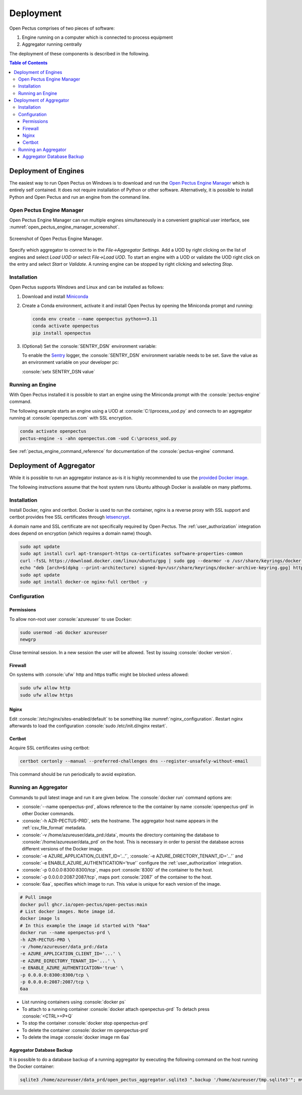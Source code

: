 .. role:: console(code)
   :language: console

Deployment
==========
Open Pectus comprises of two pieces of software:

#. Engine running on a computer which is connected to process equipment
#. Aggregator running centrally

The deployment of these components is described in the following.

.. contents:: Table of Contents
  :local:
  :depth: 3


Deployment of Engines
---------------------
.. _Miniconda: https://docs.conda.io/en/latest/miniconda.html
.. _Sentry: https://sentry.io
.. _Open Pectus Engine Manager: https://github.com/Open-Pectus/Engine-Manager-GUI/releases/download/release/Open.Pectus.Engine.Manager.exe


The easiest way to run Open Pectus on Windows is to download and run the `Open Pectus Engine Manager`_ which is entirely self contained. It does not require installation of Python or other software.
Alternatively, it is possible to install Python and Open Pectus and run an engine from the command line.

Open Pectus Engine Manager
^^^^^^^^^^^^^^^^^^^^^^^^^^
Open Pectus Engine Manager can run multiple engines simultaneously in a convenient graphical user interface, see :numref:`open_pectus_engine_manager_screenshot`.

.. _open_pectus_engine_manager_screenshot:
.. figure:: static/open-pectus-engine-manager-screenshot.png
   :class: no-scaled-link
   :align: center
   :width: 600 px
   :alt: Screenshot of Open Pectus Engine Manager user interface.

   Screenshot of Open Pectus Engine Manager.

Specify which aggregator to connect to in the `File→Aggregator Settings`.
Add a UOD by right clicking on the list of engines and select `Load UOD` or select `File→Load UOD`.
To start an engine with a UOD or validate the UOD right click on the entry and select `Start` or `Validate`.
A running engine can be stopped by right clicking and selecting `Stop`.

Installation
^^^^^^^^^^^^
Open Pectus supports Windows and Linux and can be installed as follows:

#. Download and install Miniconda_
#. Create a Conda environment, activate it and install Open Pectus by opening the Miniconda prompt and running:

   .. code-block:: console

      conda env create --name openpectus python==3.11
      conda activate openpectus
      pip install openpectus

#. (Optional) Set the :console:`SENTRY_DSN` environment variable:

   To enable the Sentry_ logger, the :console:`SENTRY_DSN` environment variable needs to be set.
   Save the value as an environment variable on your developer pc:

   :console:`setx SENTRY_DSN value`

Running an Engine
^^^^^^^^^^^^^^^^^
With Open Pectus installed it is possible to start an engine using the Miniconda prompt with the :console:`pectus-engine` command.

The following example starts an engine using a UOD at :console:`C:\\process_uod.py` and connects to an aggregator running at :console:`openpectus.com` with SSL encryption.

.. code-block:: console

   conda activate openpectus
   pectus-engine -s -ahn openpectus.com -uod C:\process_uod.py


See :ref:`pectus_engine_command_reference` for documentation of the :console:`pectus-engine` command.


Deployment of Aggregator
------------------------
.. _provided Docker image: https://github.com/Open-Pectus/Open-Pectus/pkgs/container/open-pectus

While it is possible to run an aggregator instance as-is it is highly recommended to use the `provided Docker image`_.

The following instructions assume that the host system runs Ubuntu although Docker is available on many platforms.

Installation
^^^^^^^^^^^^
.. _letsencrypt: https://letsencrypt.org/

Install Docker, nginx and certbot. Docker is used to run the container, nginx is a reverse proxy with SSL support and certbot provides free SSL certificates through letsencrypt_.

A domain name and SSL certificate are not specifically required by Open Pectus. The :ref:`user_authorization` integration does depend on encryption (which requires a domain name) though.

.. code-block:: console

   sudo apt update
   sudo apt install curl apt-transport-https ca-certificates software-properties-common
   curl -fsSL https://download.docker.com/linux/ubuntu/gpg | sudo gpg --dearmor -o /usr/share/keyrings/docker-archive-keyring.gpg
   echo "deb [arch=$(dpkg --print-architecture) signed-by=/usr/share/keyrings/docker-archive-keyring.gpg] https://download.docker.com/linux/ubuntu $(lsb_release -cs) stable" | sudo tee /etc/apt/sources.list.d/docker.list > /dev/null
   sudo apt update
   sudo apt install docker-ce nginx-full certbot -y

Configuration
^^^^^^^^^^^^^

Permissions
```````````
To allow non-root user :console:`azureuser` to use Docker:

.. code-block:: console

   sudo usermod -aG docker azureuser
   newgrp

Close terminal session. In a new session the user will be allowed. Test by issuing :console:`docker version`.

Firewall
````````
On systems with :console:`ufw` http and https traffic might be blocked unless allowed:

.. code-block:: console

   sudo ufw allow http
   sudo ufw allow https

Nginx
`````
Edit :console:`/etc/nginx/sites-enabled/default` to be something like :numref:`nginx_configuration`. Restart nginx afterwards to load the configuration :console:`sudo /etc/init.d/nginx restart`.


.. _nginx_configuration:
.. code-block:: yaml
   :caption: Nginx configuration :console:`/etc/nginx/sites-enabled/default`

    server {
        # Delete from here <--
        if ($host = openpectus.com) {
            return 301 https://$host$request_uri;
        } # managed by Certbot
        # --> to here if you do not use ssl.
        listen 80;
        server_name openpectus.com;
        location / {
            proxy_pass http://127.0.0.1:8300;
            # WebSocket support
            proxy_http_version 1.1;
            proxy_set_header Upgrade $http_upgrade;
            proxy_set_header Connection "upgrade";
            proxy_read_timeout 86400;
        }
        location /lsp {
            proxy_pass http://127.0.0.1:2087;
            # WebSocket support
            proxy_http_version 1.1;
            proxy_set_header Upgrade $http_upgrade;
            proxy_set_header Connection "upgrade";
            proxy_read_timeout 86400;
        }
    }

    server {
        listen 443 ssl;
        server_name openpectus.com;
        ssl_certificate /etc/letsencrypt/live/openpectus.com/fullchain.pem; # managed by Certbot
        ssl_certificate_key /etc/letsencrypt/live/openpectus.com/privkey.pem; # managed by Certbot
        location / {
            proxy_pass http://127.0.0.1:8300;
            # WebSocket support
            proxy_http_version 1.1;
            proxy_set_header Upgrade $http_upgrade;
            proxy_set_header Connection "upgrade";
            proxy_read_timeout 86400;
        }
        location /lsp {
            proxy_pass http://127.0.0.1:2087;
            # WebSocket support
            proxy_http_version 1.1;
            proxy_set_header Upgrade $http_upgrade;
            proxy_set_header Connection "upgrade";
            proxy_read_timeout 86400;
        }
    }

Certbot
```````
Acquire SSL certificates using certbot:

.. code-block:: console

   certbot certonly --manual --preferred-challenges dns --register-unsafely-without-email

This command should be run periodically to avoid expiration.

Running an Aggregator
^^^^^^^^^^^^^^^^^^^^^
Commands to pull latest image and run it are given below. The :console:`docker run` command options are:

* :console:`--name openpectus-prd`, allows reference to the the container by name :console:`openpectus-prd` in other Docker commands.
* :console:`-h AZR-PECTUS-PRD`, sets the hostname. The aggregator host name appears in the :ref:`csv_file_format` metadata.
* :console:`-v /home/azureuser/data_prd:/data`, mounts the directory containing the database to :console:`/home/azureuser/data_prd` on the host. This is necessary in order to persist the database across different versions of the Docker image.
* :console:`-e AZURE_APPLICATION_CLIENT_ID='...'`, :console:`-e AZURE_DIRECTORY_TENANT_ID='...'` and :console:`-e ENABLE_AZURE_AUTHENTICATION='true'` configure the :ref:`user_authorization` integration.
* :console:`-p 0.0.0.0:8300:8300/tcp`, maps port :console:`8300` of the container to the host.
* :console:`-p 0.0.0.0:2087:2087/tcp`, maps port :console:`2087` of the container to the host.
* :console:`6aa`, specifies which image to run. This value is unique for each version of the image.

.. code-block:: console

   # Pull image
   docker pull ghcr.io/open-pectus/open-pectus:main
   # List docker images. Note image id.
   docker image ls
   # In this example the image id started with "6aa"
   docker run --name openpectus-prd \
   -h AZR-PECTUS-PRD \
   -v /home/azureuser/data_prd:/data
   -e AZURE_APPLICATION_CLIENT_ID='...' \
   -e AZURE_DIRECTORY_TENANT_ID='...' \
   -e ENABLE_AZURE_AUTHENTICATION='true' \
   -p 0.0.0.0:8300:8300/tcp \
   -p 0.0.0.0:2087:2087/tcp \
   6aa

* List running containers using :console:`docker ps`
* To attach to a running container :console:`docker attach openpectus-prd`
  To detach press :console:`<CTRL>+P+Q`
* To stop the container :console:`docker stop openpectus-prd`
* To delete the container :console:`docker rm openpectus-prd`
* To delete the image :console:`docker image rm 6aa`

Aggregator Database Backup
``````````````````````````

It is possible to do a database backup of a running aggregator by executing the following command on the host running the Docker container:

.. code-block:: console
   
   sqlite3 /home/azureuser/data_prd/open_pectus_aggregator.sqlite3 ".backup '/home/azureuser/tmp.sqlite3'"; mv /home/azureuser/tmp.sqlite3 /home/azureuser/open_pectus_aggregator_prd-$(date +"%Y-%m-%d").sqlite3

